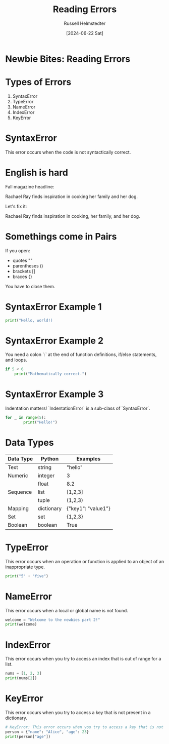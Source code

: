 #+TITLE: Reading Errors
#+AUTHOR: Russell Helmstedter
#+DATE: [2024-06-22 Sat]
#+OPTIONS: :exports both


* Newbie Bites: Reading Errors

* Types of Errors

1. SyntaxError
2. TypeError
3. NameError
4. IndexError
5. KeyError

* SyntaxError

This error occurs when the code is not syntactically correct.

* English is hard

Fall magazine headline:

Rachael Ray finds inspiration in cooking her family and her dog.

Let's fix it:

Rachael Ray finds inspiration in cooking, her family, and her dog.

* Somethings come in Pairs

If you open:

- quotes ""
- parentheses ()
- brackets []
- braces {}

You have to close them.

* SyntaxError Example 1

#+begin_src python :results output
print("Hello, world!)
#+end_src

#+RESULTS:
:   File "<stdin>", line 1
:     print("Hello, world!)
:           ^
: SyntaxError: unterminated string literal (detected at line 1)
:

* SyntaxError Example 2

You need a colon `:` at the end of function definitions, if/else statements, and loops.

#+begin_src python :results output
if 5 < 6
    print("Mathematically correct.")
#+end_src

#+RESULTS:
:   File "<stdin>", line 1
:     if 5 < 6
:             ^
: SyntaxError: expected ':'
:   File "<stdin>", line 1
:     print("Mathematically correct.")
: IndentationError: unexpected indent
:

* SyntaxError Example 3

Indentation matters! `IndentationError` is a sub-class of `SyntaxError`.

#+begin_src python :results output
for _ in range(5):
        print("Hello!")
#+end_src


#+RESULTS:
:
: Hello!
: Hello!
: Hello!
: Hello!
: Hello!
:

* Data Types

| Data Type | Python     | Examples           |
|-----------+------------+--------------------|
| Text      | string     | "hello"            |
|-----------+------------+--------------------|
| Numeric   | integer    | 3                  |
|           | float      | 8.2                |
|-----------+------------+--------------------|
| Sequence  | list       | [1,2,3]            |
|           | tuple      | (1,2,3)            |
|-----------+------------+--------------------|
| Mapping   | dictionary | {"key1": "value1"} |
|-----------+------------+--------------------|
| Set       | set        | {1,2,3}            |
| Boolean   | boolean    | True               |


* TypeError

This error occurs when an operation or function is applied to an object of an inappropriate type.

#+begin_src python :results output
print("5" + "five")
#+end_src

#+RESULTS:
: 5five
:

* NameError

This error occurs when a local or global name is not found.

#+begin_src python :results output
welcome = "Welcome to the newbies part 2!"
print(welcome)
#+end_src

#+RESULTS:
: Welcome to the newbies part 2!
:

* IndexError

This error occurs when you try to access an index that is out of range for a list.

#+begin_src python :results output
nums = [1, 2, 3]
print(nums[2])
#+end_src

#+RESULTS:
: 3
:

* KeyError

This error occurs when you try to access a key that is not present in a dictionary.

#+begin_src python :results output
# KeyError: This error occurs when you try to access a key that is not present in a dictionary.
person = {"name": "Alice", "age": 23}
print(person["age"])
#+end_src

#+RESULTS:
: 23
:
